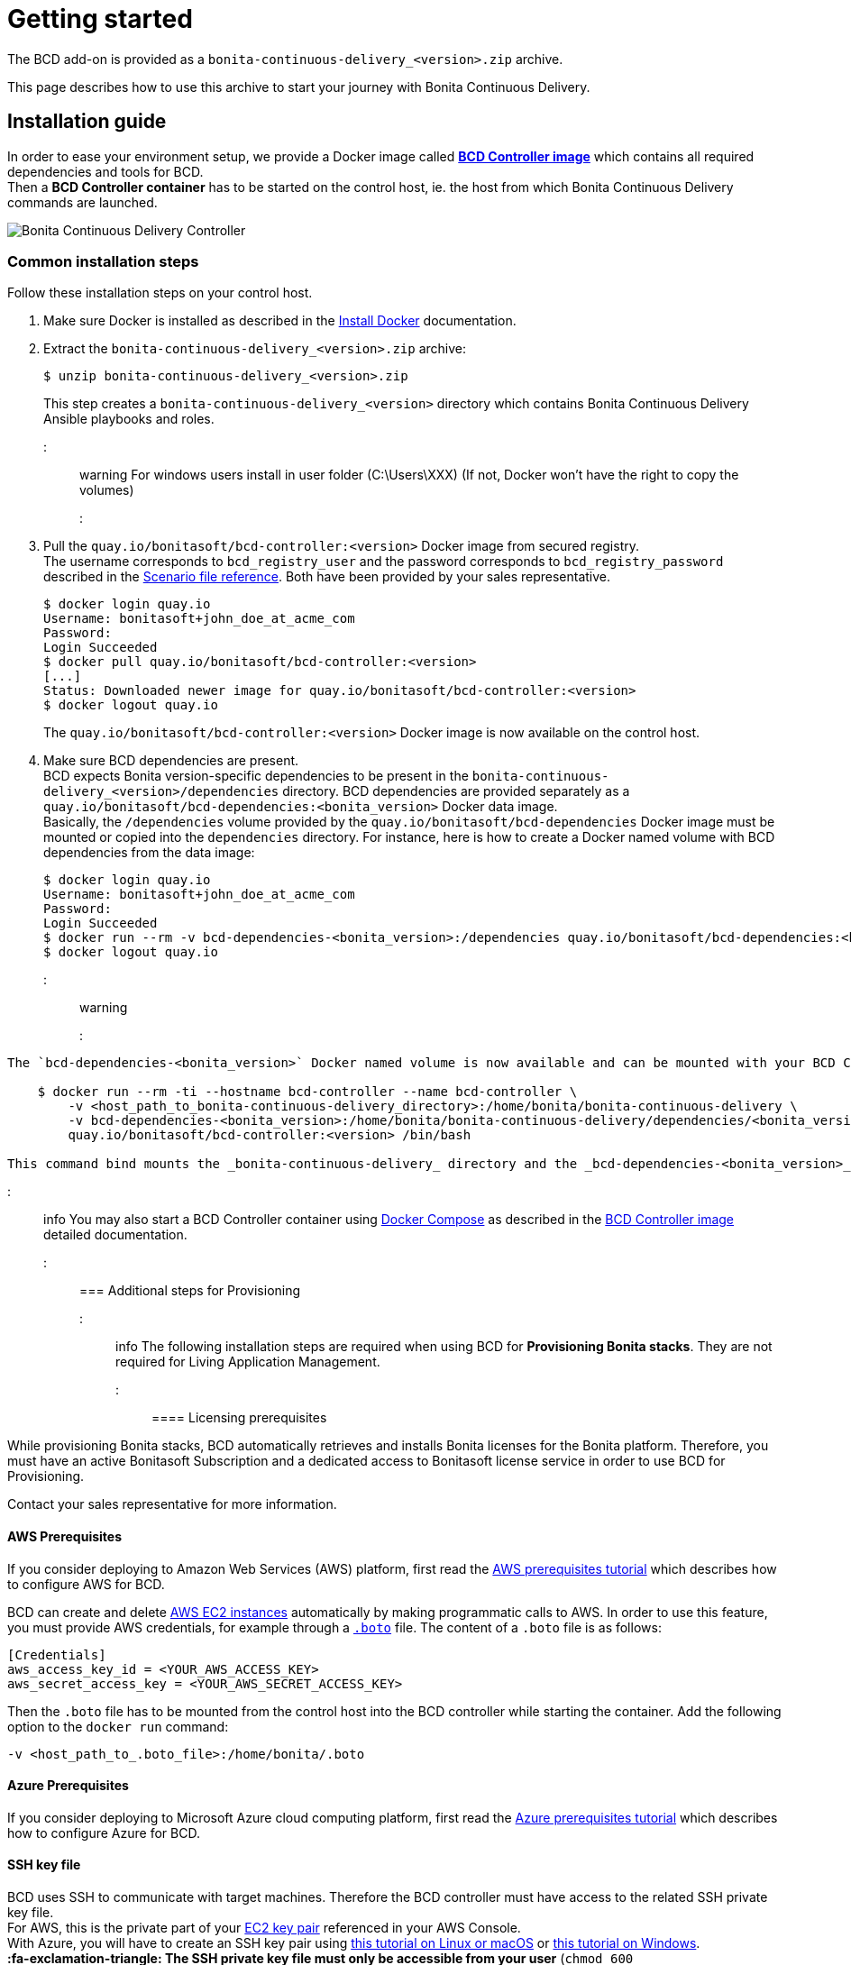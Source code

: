 = Getting started

The BCD add-on is provided as a `bonita-continuous-delivery_<version>.zip` archive.

This page describes how to use this archive to start your journey with Bonita Continuous Delivery.

== Installation guide

In order to ease your environment setup, we provide a Docker image called *xref:bcd_controller.adoc[BCD Controller image]* which contains all required dependencies and tools for BCD. +
Then a *BCD Controller container* has to be started on the control host, ie. the host from which Bonita Continuous Delivery commands are launched.

image::images/bcd_controller.png[Bonita Continuous Delivery Controller]

=== Common installation steps

Follow these installation steps on your control host.

. Make sure Docker is installed as described in the https://docs.docker.com/engine/installation/[Install Docker] documentation.
. Extract the `bonita-continuous-delivery_<version>.zip` archive:

 $ unzip bonita-continuous-delivery_<version>.zip
+
This step creates a `bonita-continuous-delivery_<version>` directory which contains Bonita Continuous Delivery Ansible playbooks and roles.

::: warning
For windows users install in user folder (C:\Users\XXX) (If not, Docker won't have the right to copy the volumes)
:::

. Pull the `quay.io/bonitasoft/bcd-controller:<version>` Docker image from secured registry. +
The username corresponds to `bcd_registry_user` and the password corresponds to `bcd_registry_password` described in the xref:scenarios.adoc[Scenario file reference]. Both have been provided by your sales representative.

 $ docker login quay.io
 Username: bonitasoft+john_doe_at_acme_com
 Password:
 Login Succeeded
 $ docker pull quay.io/bonitasoft/bcd-controller:<version>
 [...]
 Status: Downloaded newer image for quay.io/bonitasoft/bcd-controller:<version>
 $ docker logout quay.io
+
The `quay.io/bonitasoft/bcd-controller:<version>` Docker image is now available on the control host.

. Make sure BCD dependencies are present. +
BCD expects Bonita version-specific dependencies to be present in the `bonita-continuous-delivery_<version>/dependencies` directory. BCD dependencies are provided separately as a `quay.io/bonitasoft/bcd-dependencies:<bonita_version>` Docker data image. +
Basically, the `/dependencies` volume provided by the `quay.io/bonitasoft/bcd-dependencies` Docker image must be mounted or copied into the `dependencies` directory. For instance, here is how to create a Docker named volume with BCD dependencies from the data image:

 $ docker login quay.io
 Username: bonitasoft+john_doe_at_acme_com
 Password:
 Login Succeeded
 $ docker run --rm -v bcd-dependencies-<bonita_version>:/dependencies quay.io/bonitasoft/bcd-dependencies:<bonita_version>
 $ docker logout quay.io

::: warning
:fa-exclamation-triangle: For linux user make sure your `user id` and `group id` is `1000` or refer to the `Running BCD controller with user ID different from 1000` paragraph in xref:bcd_controller.adoc[BCD Controller image]
:::

....
The `bcd-dependencies-<bonita_version>` Docker named volume is now available and can be mounted with your BCD Controller. 5.  Start a BCD Controller Docker container on the control host:

    $ docker run --rm -ti --hostname bcd-controller --name bcd-controller \
        -v <host_path_to_bonita-continuous-delivery_directory>:/home/bonita/bonita-continuous-delivery \
        -v bcd-dependencies-<bonita_version>:/home/bonita/bonita-continuous-delivery/dependencies/<bonita_version> \
        quay.io/bonitasoft/bcd-controller:<version> /bin/bash

This command bind mounts the _bonita-continuous-delivery_ directory and the _bcd-dependencies-<bonita_version>_ volume on the control host into the BCD controller container.
....

::: info
You may also start a BCD Controller container using https://docs.docker.com/compose/[Docker Compose] as described in the xref:bcd_controller.adoc[BCD Controller image] detailed documentation.
:::

=== Additional steps for Provisioning

::: info
The following installation steps are required when using BCD for *Provisioning Bonita stacks*. They are not required for Living Application Management.
:::

==== Licensing prerequisites

While provisioning Bonita stacks, BCD automatically retrieves and installs Bonita licenses for the Bonita platform. Therefore, you must have an active Bonitasoft Subscription and a dedicated access to Bonitasoft license service in order to use BCD for Provisioning.

Contact your sales representative for more information.

==== AWS Prerequisites

If you consider deploying to Amazon Web Services (AWS) platform, first read the xref:aws_prerequisites.adoc[AWS prerequisites tutorial] which describes how to configure AWS for BCD.

BCD can create and delete https://aws.amazon.com/ec2/[AWS EC2 instances] automatically by making programmatic calls to AWS. In order to use this feature, you must provide AWS credentials, for example through a https://boto.readthedocs.io/en/latest/boto_config_tut.html[`.boto`] file. The content of a `.boto` file is as follows:

 [Credentials]
 aws_access_key_id = <YOUR_AWS_ACCESS_KEY>
 aws_secret_access_key = <YOUR_AWS_SECRET_ACCESS_KEY>

Then the `.boto` file has to be mounted from the control host into the BCD controller while starting the container. Add the following option to the `docker run` command:

 -v <host_path_to_.boto_file>:/home/bonita/.boto

==== Azure Prerequisites

If you consider deploying to Microsoft Azure cloud computing platform, first read the xref:azure-prerequisites.adoc[Azure prerequisites tutorial] which describes how to configure Azure for BCD.

==== SSH key file

BCD uses SSH to communicate with target machines. Therefore the BCD controller must have access to the related SSH private key file. +
For AWS, this is the private part of your http://docs.aws.amazon.com/AWSEC2/latest/UserGuide/ec2-key-pairs.html[EC2 key pair] referenced in your AWS Console. +
With Azure, you will have to create an SSH key pair using https://docs.microsoft.com/en-us/azure/virtual-machines/linux/mac-create-ssh-keys[this tutorial on Linux or macOS] or https://docs.microsoft.com/en-us/azure/virtual-machines/linux/ssh-from-windows[this tutorial on Windows]. +
*:fa-exclamation-triangle: The SSH private key file must only be accessible from your user* (`chmod 600 <host_path_to_ssh_private_key_file>`).

Then the SSH private key file has to be mounted from the control host into the BCD controller while starting the container. Add the following option to the `docker run` command:

 -v <host_path_to_ssh_private_key_file>:/home/bonita/.ssh/<ssh_private_key>

== Complete installation example

Here is a complete example of how to install the BCD Controller Docker image.

WARNING: This example uses _fake_ AWS credentials and SSH private key... :-)

Assuming you have a `bonita-continuous-delivery_3.4.1.zip` archive in your `$HOME` directory:

[source,console]
----
$ cd $HOME
$ unzip bonita-continuous-delivery_3.4.1.zip
[...]

$ docker login quay.io
Username: bonitasoft+john_doe_at_acme_com
Password:
Login Succeeded
$ docker pull quay.io/bonitasoft/bcd-controller:3.4.1
[...]
Status: Downloaded newer image for quay.io/bonitasoft/bcd-controller:3.04.1

$ cd $HOME/bonita-continuous-delivery_3.4.1/dependencies

$ docker run --rm -v bcd-dependencies-7.11.0:/dependencies quay.io/bonitasoft/bcd-dependencies:7.11.0
[...]

$ docker logout quay.io
----

The next steps of this example are required when using BCD to provision a Bonita stack on AWS.

[source,console]
----
$ cat ~/.boto
[Credentials]
aws_access_key_id = AKO9PHAI7YOSHAEMOHS6
aws_secret_access_key = aicheeChe8Koh4aeSh3quum4tah8cohku3Hi8Eir

$ ls -n ~/.ssh/bonita_us-west-2.pem
-rw------- 1 1000 1000 1692 jul. 6 11:36 ~/.ssh/bonita_us-west-2.pem
----

Finally here is a sample command to start a BCD controller container:

 $ docker run --rm -ti --hostname bcd-controller --name bcd-controller \
         -v ~/bonita-continuous-delivery_3.4.1:/home/bonita/bonita-continuous-delivery \
         -v bcd-dependencies-7.11.0:/home/bonita/bonita-continuous-delivery/dependencies/7.11.0 \
         -v ~/.boto:/home/bonita/.boto \
         -v ~/.ssh/bonita_us-west-2.pem:/home/bonita/.ssh/bonita_us-west-2.pem \
         bonitasoft/bcd-controller /bin/bash
 bonita@bcd-controller:~$
 bonita@bcd-controller:~$ cd bonita-continuous-delivery
 bonita@bcd-controller:~/bonita-continuous-delivery$

== Using Bonita Continuous Delivery add-on

::: warning
At this stage of the _Getting started_ guide, you should have a BCD controller container up and running.
:::

=== Command Line Interface

From your BCD controller container, you can now run the `bcd` command to manage your Bonita stack and Living Application.

You can call `bcd` with the `--help` option to get available options and commands as follows:

[source,bash]
----
bonita@bcd-controller:~/bonita-continuous-delivery$ bcd --help
Usage: bcd [OPTIONS] COMMAND [ARGS]...

  Bonita Continuous Delivery CLI.

Options:
  -v, --verbose          Enable Ansible verbose mode
  -y, --yes              Execute action without confirmation prompt
  --nocolor              Turn output colorization off
  -s, --scenario PATH    YAML scenario file path - Optional if `BCD_SCENARIO`
                         environment variable is defined.
  -e, --extra-vars TEXT  Extra vars for Ansible (multiple) - Variables are
                         passed using the key=value syntax.
  -h, --help             Show this help message
  --version              Show the version and exit.

Commands:
  livingapp  Manage Bonita Living Application
  stack      Manage Bonita stack (infrastructure)
  version    Show BCD version information
----

::: info
Read the *xref:bcd_cli.adoc[BCD Command-line interface]* page for further information about the BCD CLI usage.
:::

=== Scenarios

BCD requires a YAML configuration file called *Scenario* which describes your infrastructure and the Bonita stack to deploy.

Example scenario files are provided in the *scenarios* directory, including:

* *uswest_performance.yml.EXAMPLE* - a scenario for both stack and living application management with AWS provisioning
* *azure_northEurope.yml.EXAMPLE* - a scenario for both stack and living application management with Azure provisioning
* *build_and_deploy.yml.EXAMPLE* - a scenario for living application management only
* *manage_licenses.yml.EXAMPLE* - a scenario for license management only

Use these examples to customize your scenario and save it with a `.yml` file extension.

::: info
Read the *xref:scenarios.adoc[BCD Scenario reference]* page for a comprehensive description of scenario variables.
:::
